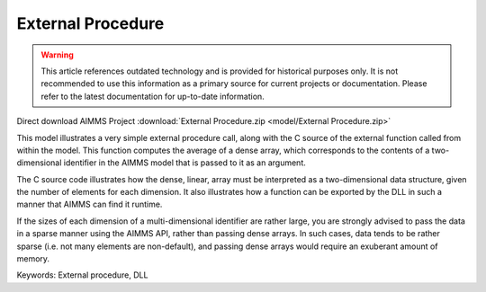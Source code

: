 External Procedure
=====================

.. warning::
   This article references outdated technology and is provided for historical purposes only. 
   It is not recommended to use this information as a primary source for current projects or documentation. Please refer to the latest documentation for up-to-date information.

.. meta::
   :keywords: External procedure, DLL
   :description: This model illustrates a very simple external procedure call, along with the C source of the external function called from within the model.

Direct download AIMMS Project :download:`External Procedure.zip <model/External Procedure.zip>`

.. Go to the example on GitHub: https://github.com/aimms/examples/tree/master/Functional%20Examples/External%20Procedure

This model illustrates a very simple external procedure call, along with the C source of the external function called from within the model. This function computes the average of a dense array, which corresponds to the contents of a two-dimensional identifier in the AIMMS model that is passed to it as an argument.

The C source code illustrates how the dense, linear, array must be interpreted as a two-dimensional data structure, given the number of elements for each dimension. It also illustrates how a function can be exported by the DLL in such a manner that AIMMS can find it runtime.

If the sizes of each dimension of a multi-dimensional identifier are rather large, you are strongly advised to pass the data in a sparse manner using the AIMMS API, rather than passing dense arrays. In such cases, data tends to be rather sparse (i.e. not many elements are non-default), and passing dense arrays would require an exuberant amount of memory.

Keywords:
External procedure, DLL


